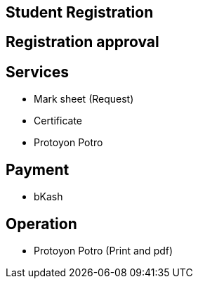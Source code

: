 

== Student Registration


== Registration approval

== Services
* Mark sheet (Request)
* Certificate
* Protoyon Potro


== Payment
* bKash

== Operation
* Protoyon Potro (Print and pdf)